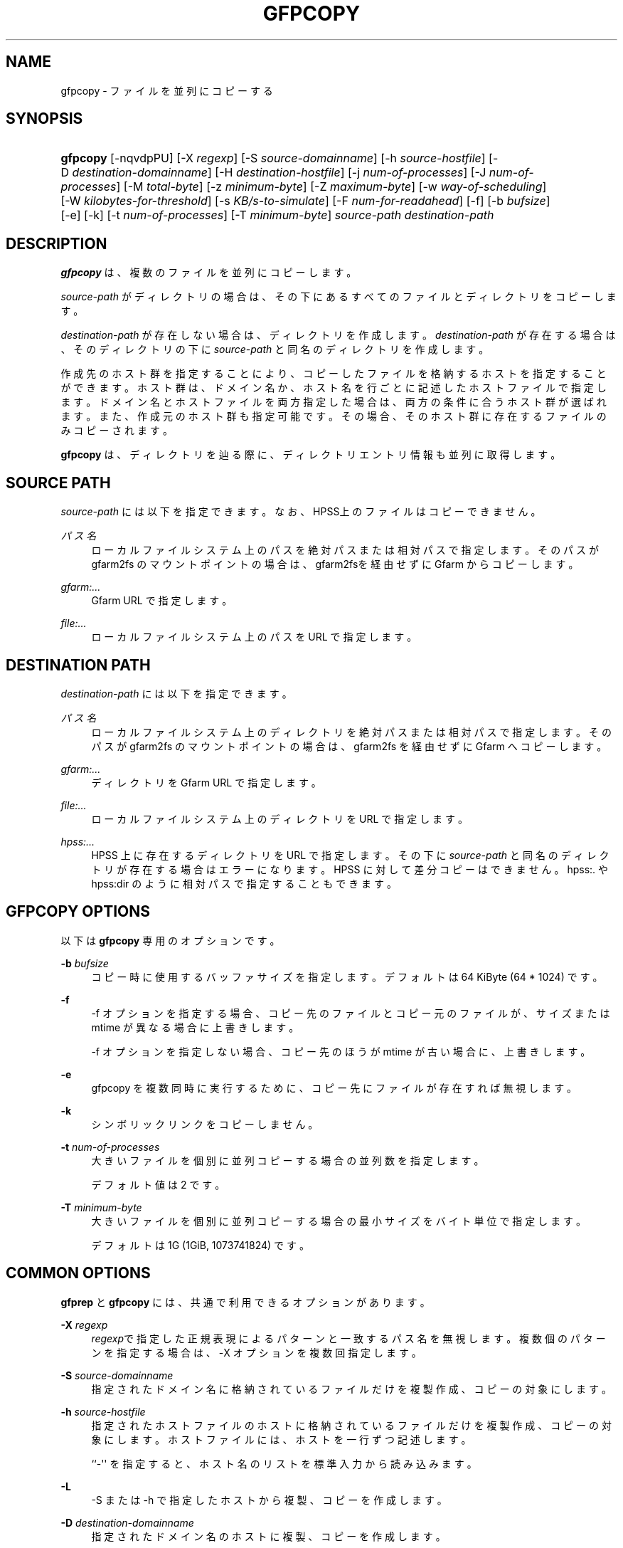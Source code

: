 '\" t
.\"     Title: gfpcopy
.\"    Author: [FIXME: author] [see http://docbook.sf.net/el/author]
.\" Generator: DocBook XSL Stylesheets v1.79.1 <http://docbook.sf.net/>
.\"      Date: 29 Dec 2021
.\"    Manual: Gfarm
.\"    Source: Gfarm
.\"  Language: English
.\"
.TH "GFPCOPY" "1" "29 Dec 2021" "Gfarm" "Gfarm"
.\" -----------------------------------------------------------------
.\" * Define some portability stuff
.\" -----------------------------------------------------------------
.\" ~~~~~~~~~~~~~~~~~~~~~~~~~~~~~~~~~~~~~~~~~~~~~~~~~~~~~~~~~~~~~~~~~
.\" http://bugs.debian.org/507673
.\" http://lists.gnu.org/archive/html/groff/2009-02/msg00013.html
.\" ~~~~~~~~~~~~~~~~~~~~~~~~~~~~~~~~~~~~~~~~~~~~~~~~~~~~~~~~~~~~~~~~~
.ie \n(.g .ds Aq \(aq
.el       .ds Aq '
.\" -----------------------------------------------------------------
.\" * set default formatting
.\" -----------------------------------------------------------------
.\" disable hyphenation
.nh
.\" disable justification (adjust text to left margin only)
.ad l
.\" -----------------------------------------------------------------
.\" * MAIN CONTENT STARTS HERE *
.\" -----------------------------------------------------------------
.SH "NAME"
gfpcopy \- ファイルを並列にコピーする
.SH "SYNOPSIS"
.HP \w'\fBgfpcopy\fR\ 'u
\fBgfpcopy\fR [\-nqvdpPU] [\-X\ \fIregexp\fR] [\-S\ \fIsource\-domainname\fR] [\-h\ \fIsource\-hostfile\fR] [\-D\ \fIdestination\-domainname\fR] [\-H\ \fIdestination\-hostfile\fR] [\-j\ \fInum\-of\-processes\fR] [\-J\ \fInum\-of\-processes\fR] [\-M\ \fItotal\-byte\fR] [\-z\ \fIminimum\-byte\fR] [\-Z\ \fImaximum\-byte\fR] [\-w\ \fIway\-of\-scheduling\fR] [\-W\ \fIkilobytes\-for\-threshold\fR] [\-s\ \fIKB/s\-to\-simulate\fR] [\-F\ \fInum\-for\-readahead\fR] [\-f] [\-b\ \fIbufsize\fR] [\-e] [\-k] [\-t\ \fInum\-of\-processes\fR] [\-T\ \fIminimum\-byte\fR] \fIsource\-path\fR \fIdestination\-path\fR
.SH "DESCRIPTION"
.PP
\fBgfpcopy\fR
は、複数のファイルを並列にコピーします。
.PP
\fIsource\-path\fR
がディレクトリの場合は、その下にあるすべてのファイルとディ レクトリをコピーします。
.PP
\fIdestination\-path\fR
が存在しない場合は、 ディレクトリを作成します。
\fIdestination\-path\fR
が存在する場合は、 そのディレクトリの下に\fIsource\-path\fR
と同名のディレクトリを作成します。
.PP
作成先のホスト群を指定することにより、コピーしたファイルを格納するホス トを指定することができます。ホスト群は、ドメイン名か、ホスト名を行ごと に記述したホストファイルで指定します。ドメイン名とホストファイルを両方 指定した場合は、両方の条件に合うホスト群が選ばれます。また、作成元のホ スト群も指定可能です。その場合、そのホスト群に存在するファイルのみコピー されます。
.PP
\fBgfpcopy\fR
は、ディレクトリを辿る際に、ディレクトリエントリ情報も並列に 取得します。
.SH "SOURCE PATH"
.PP
\fIsource\-path\fR
には以下を指定できます。 なお、HPSS上のファイルはコピーでき ません。
.PP
\fIパス名\fR
.RS 4
ローカルファイルシステム上のパスを絶対パスまたは相対パスで指定しま す。そのパスが gfarm2fs のマウントポイントの場合は、gfarm2fsを経由 せずに Gfarm からコピーします。
.RE
.PP
\fIgfarm:\&.\&.\&.\fR
.RS 4
Gfarm URL で指定します。
.RE
.PP
\fIfile:\&.\&.\&.\fR
.RS 4
ローカルファイルシステム上のパスを URL で指定します。
.RE
.SH "DESTINATION PATH"
.PP
\fIdestination\-path\fR
には以下を指定できます。
.PP
\fIパス名\fR
.RS 4
ローカルファイルシステム上のディレクトリを絶対パスまたは相対パスで 指定します。そのパスが gfarm2fs のマウントポイントの場合は、 gfarm2fs を経由せずに Gfarm へコピーします。
.RE
.PP
\fIgfarm:\&.\&.\&.\fR
.RS 4
ディレクトリを Gfarm URL で指定します。
.RE
.PP
\fIfile:\&.\&.\&.\fR
.RS 4
ローカルファイルシステム上のディレクトリを URL で指定します。
.RE
.PP
\fIhpss:\&.\&.\&.\fR
.RS 4
HPSS 上に存在するディレクトリを URL で指定します。 その下に
\fIsource\-path\fR
と同名のディレクトリが存在する場合はエラーになります。 HPSS に対して差分コピーはできません。 hpss:\&. や hpss:dir のように 相対パスで指定することもできます。
.RE
.SH "GFPCOPY OPTIONS"
.PP
以下は
\fBgfpcopy\fR
専用のオプションです。
.PP
\fB\-b\fR \fIbufsize\fR
.RS 4
コピー時に使用するバッファサイズを指定します。 デフォルトは 64 KiByte (64 * 1024) です。
.RE
.PP
\fB\-f\fR
.RS 4
\-f オプションを指定する場合、コピー先のファイルとコピー元のファイル が、サイズまたは mtime が異なる場合に上書きします。
.sp
\-f オプションを指定しない場合、コピー先のほうが mtime が古い場合 に、上書きします。
.RE
.PP
\fB\-e\fR
.RS 4
gfpcopy を複数同時に実行するために、コピー先にファイルが存在すれば 無視します。
.RE
.PP
\fB\-k\fR
.RS 4
シンボリックリンクをコピーしません。
.RE
.PP
\fB\-t\fR \fInum\-of\-processes\fR
.RS 4
大きいファイルを個別に並列コピーする場合の並列数を指定します。
.sp
デフォルト値は 2 です。
.RE
.PP
\fB\-T\fR \fIminimum\-byte\fR
.RS 4
大きいファイルを個別に並列コピーする場合の最小サイズをバイト単位で指定します。
.sp
デフォルトは 1G (1GiB, 1073741824) です。
.RE
.SH "COMMON OPTIONS"
.PP
\fBgfprep\fR
と
\fBgfpcopy\fR
には、 共通で利用できるオプションがあります。
.PP
\fB\-X\fR \fIregexp\fR
.RS 4
\fIregexp\fRで指定した正規表現による パターンと一致するパス名を無視しま す。 複数個のパターンを指定する場合は、\-X オプションを複数回指定し ます。
.RE
.PP
\fB\-S\fR \fIsource\-domainname\fR
.RS 4
指定されたドメイン名に格納されているファイルだけを複製作成、コピー の対象にします。
.RE
.PP
\fB\-h\fR \fIsource\-hostfile\fR
.RS 4
指定されたホストファイルのホストに格納されているファイルだけを複 製作成、コピーの対象にします。ホストファイルには、ホストを一行ず つ記述します。
.sp
``\-\*(Aq\*(Aq を指定すると、ホスト名のリストを標準入力から読み込みます。
.RE
.PP
\fB\-L\fR
.RS 4
\-S または \-h で指定したホストから複製、コピーを作成します。
.RE
.PP
\fB\-D\fR \fIdestination\-domainname\fR
.RS 4
指定されたドメイン名のホストに複製、コピーを作成します。
.sp
このオプションも \-H オプションも指定しない場合、利用可能な全ホスト を対象に複製、コピーを作成します。
.RE
.PP
\fB\-H\fR \fIdestination\-hostfile\fR
.RS 4
指定されたホストファイルのホストに複製、コピーを作成します。ホスト ファイルには、ホストを一行ずつ記述します。
.sp
``\-\*(Aq\*(Aq を指定すると、ホスト名のリストを標準入力から読み込みます。
.RE
.PP
\fB\-j\fR \fInum\-of\-processes\fR
.RS 4
同時に複製作成やコピーをする際の最大並列数を指定します。
.sp
デフォルト値は gfarm2\&.conf の client_parallel_copy パラメータです。 最大値は gfarm2\&.conf の client_parallel_max パラメータです。 詳細 は gfarm2\&.conf のマニュアルを参照してください。
.sp
作成元または作成先のホストごとの最大並列数は、CPU 数です。 CPU 数 については、\fBgfhost\fR
のマニュアルを 参照してください。
.RE
.PP
\fB\-J\fR \fInum\-of\-processes\fR
.RS 4
並列にディレクトリを辿るための並列数を指定します。
.sp
デフォルト値は 8 です。
.RE
.PP
\fB\-M\fR \fItotal\-byte\fR
.RS 4
ファイル複製、またはコピーするファイルの合計のバイト数を指定します。 あるホストに格納されているファイルの容量を、指定バイト数移動して減 らしたいときなどに便利です。
.sp
デフォルトでは制限しません。
.RE
.PP
\fB\-z\fR \fIminimum\-byte\fR
.RS 4
ファイル複製、またはコピーするファイルの最低サイズをバイト単位 で指定します。小さいファイルはファイル複製やコピーの対象外とし たいときに便利です。
.sp
デフォルトでは制限しません。
.RE
.PP
\fB\-Z\fR \fImaximum\-byte\fR
.RS 4
ファイル複製、またはコピーするファイルの最大サイズをバイト単位 で指定します。大きいファイルはファイル複製やコピーの対象外とし たいときに便利です。
.sp
デフォルトでは制限しません。
.RE
.PP
\fB\-w\fR \fIway\-of\-scheduling\fR
.RS 4
スケジューリング方法を指定します。 noplan にすると、ファイルを 見つけながら、複製作成またはコピーします。 greedy にすると、複 製作成やコピーする前に、貪欲法によってスケジューリングします。
.sp
デフォルトは noplan です。
.sp
greedy にすると、\-N や \-m オプションを使用することができません。
.RE
.PP
\fB\-W\fR \fIkibibytes\fR
.RS 4
各 Connection のコスト(合計ファイルサイズ)を平均とみなすまでの 閾値をキビバイトで指定します。Connection とは、子プロセスごとに ファイルを割り当てるための、計画情報です。
.sp
\-w greedy オプションを使用した場合のみ効果があります。
.sp
デフォルトは 50 * 1024 キビバイト (50 メビバイト) です。
.RE
.PP
\fB\-I\fR \fIsec\-to\-update\fR
.RS 4
各ホストのロードアベレージやディスクの空き容量を定期的に取得する 間隔を秒単位で指定します。
.sp
デフォルトは 300 秒です。
.RE
.PP
\fB\-B\fR
.RS 4
高負荷なホストも作成先の対象にします。
.sp
デフォルトでは高負荷なホストを作成先の対象にしません。そのため、 すべてのホストが高負荷の場合はファイル複製、コピーは行われません。
.sp
高負荷なホストとは、(ロードアベレージ / CPU 数) が gfarm2\&.conf の schedule_busy_load_thresh よりも高いホストです。 schedule_busy_load_thresh のデフォルト値は gfarm2\&.conf のマニュ アルを参照してください。 CPU 数については gfhost のマニュアルを 参照してください。
.RE
.PP
\fB\-U\fR
.RS 4
ホストのディスクの空き容量を毎回チェックしなくなります。
.RE
.PP
\fB\-F\fR \fInum\-of\-dirents\fR
.RS 4
ディレクトリエントリの情報を先読みする数を指定します。
.sp
デフォルトは 10000 です。
.RE
.PP
\fB\-s\fR \fIkilobytes\-per\-second\fR
.RS 4
シミュレーションする際の転送速度を KB/s で指定します。 実際にはコピーせず、ファイル情報を取得するのみになります。
.RE
.PP
\fB\-n\fR
.RS 4
何もしません。 ディレクトリを辿るだけです。
.RE
.PP
\fB\-p\fR
.RS 4
性能の総合結果を報告します。
.RE
.PP
\fB\-P\fR
.RS 4
性能に関してファイルごとの結果と総合結果を報告します。
.RE
.PP
\fB\-q\fR
.RS 4
警告を表示しません。
.RE
.PP
\fB\-v\fR
.RS 4
冗長な情報を出力します。
.RE
.PP
\fB\-d\fR
.RS 4
デバッグ情報を出力します。
.RE
.PP
\fB\-?\fR
.RS 4
コマンドオプションを出力します。
.RE
.SH "EXAMPLES"
.PP
ディレクトリ以下すべてをコピーします。
.sp
.if n \{\
.RS 4
.\}
.nf
$ gfpcopy gfarm:///dir file:///tmp/dir
.fi
.if n \{\
.RE
.\}
.sp
.if n \{\
.RS 4
.\}
.nf
$ gfpcopy file:///tmp/dir gfarm:///dir
.fi
.if n \{\
.RE
.\}
.sp
.if n \{\
.RS 4
.\}
.nf
$ gfpcopy gfarm:///dir1 gfarm:///dir2
.fi
.if n \{\
.RE
.\}
.sp
.if n \{\
.RS 4
.\}
.nf
$ gfpcopy gfarm:///dir hpss:///tmp/dir
.fi
.if n \{\
.RE
.\}
.sp
.if n \{\
.RS 4
.\}
.nf
$ cd /mnt/gfarm2fs
$ gfpcopy dir /tmp/dir
.fi
.if n \{\
.RE
.\}
.PP
一つのファイルをコピーします。
.sp
.if n \{\
.RS 4
.\}
.nf
$ gfpcopy gfarm:///dir/file file:///dir
.fi
.if n \{\
.RE
.\}
.sp
.if n \{\
.RS 4
.\}
.nf
$ cd /mnt/gfarm2fs
$ gfpcopy file /tmp/dir
.fi
.if n \{\
.RE
.\}
.SH "NOTES"
.PP
\fBgfmd\fRと\fBgfpcopy\fR
が距離的に離れている場合には、
\fBgfpcopy\fR
の動作が遅くなりま す。そのような場合には、\-j または \-J オプションに大きな値を指定すると、 性能が改善するかもしれません。
.SH "SEE ALSO"
.PP
\fBgfcp\fR(1),
\fBgfprep\fR(1),
\fBgfreg\fR(1),
\fBgfexport\fR(1),
\fBgfarm2.conf\fR(5)
